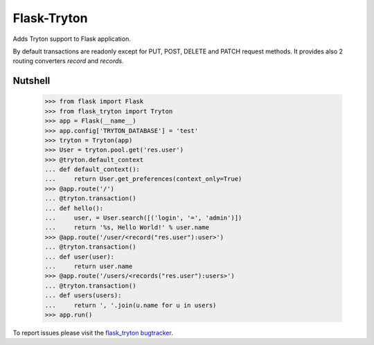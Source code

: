 Flask-Tryton
============

Adds Tryton support to Flask application.

By default transactions are readonly except for PUT, POST, DELETE and PATCH
request methods.
It provides also 2 routing converters `record` and `records`.

Nutshell
--------

    >>> from flask import Flask
    >>> from flask_tryton import Tryton
    >>> app = Flask(__name__)
    >>> app.config['TRYTON_DATABASE'] = 'test'
    >>> tryton = Tryton(app)
    >>> User = tryton.pool.get('res.user')
    >>> @tryton.default_context
    ... def default_context():
    ...     return User.get_preferences(context_only=True)
    >>> @app.route('/')
    ... @tryton.transaction()
    ... def hello():
    ...     user, = User.search([('login', '=', 'admin')])
    ...     return '%s, Hello World!' % user.name
    >>> @app.route('/user/<record("res.user"):user>')
    ... @tryton.transaction()
    ... def user(user):
    ...     return user.name
    >>> @app.route('/users/<records("res.user"):users>')
    ... @tryton.transaction()
    ... def users(users):
    ...     return ', '.join(u.name for u in users)
    >>> app.run()

To report issues please visit the `flask_tryton bugtracker`_.

.. _flask_tryton bugtracker: http://flask-tryton.b2ck.com/


